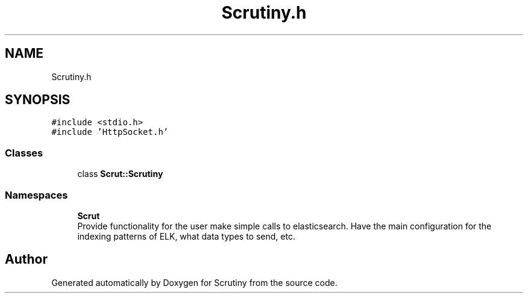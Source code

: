 .TH "Scrutiny.h" 3 "Wed Sep 19 2018" "Version 0.01" "Scrutiny" \" -*- nroff -*-
.ad l
.nh
.SH NAME
Scrutiny.h
.SH SYNOPSIS
.br
.PP
\fC#include <stdio\&.h>\fP
.br
\fC#include 'HttpSocket\&.h'\fP
.br

.SS "Classes"

.in +1c
.ti -1c
.RI "class \fBScrut::Scrutiny\fP"
.br
.in -1c
.SS "Namespaces"

.in +1c
.ti -1c
.RI " \fBScrut\fP"
.br
.RI "Provide functionality for the user make simple calls to elasticsearch\&. Have the main configuration for the indexing patterns of ELK, what data types to send, etc\&. "
.in -1c
.SH "Author"
.PP 
Generated automatically by Doxygen for Scrutiny from the source code\&.
